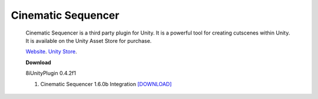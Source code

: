 Cinematic Sequencer
===================

    Cinematic Sequencer is a third party plugin for Unity. It is a powerful tool for creating cutscenes within Unity.
    It is available on the Unity Asset Store for purchase.

    `Website <http://slate.paradoxnotion.com/>`_.
    `Unity Store <https://www.assetstore.unity3d.com/en/#!/content/56558>`_.

    **Download**

    8iUnityPlugin 0.4.2f1

    1. Cinematic Sequencer 1.6.0b Integration `[DOWNLOAD] <https://drive.google.com/open?id=0B2RPRDuZy4rITjF6QlZ5QkR6QUE>`_
